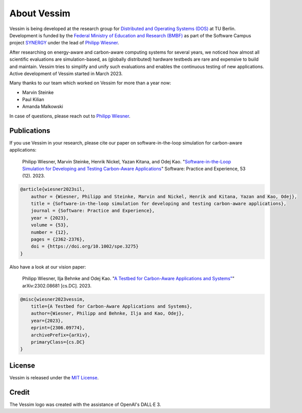 ============
About Vessim
============

Vessim is being developed at the research group for `Distributed and Operating
Systems (DOS) <https://www.dos.tu-berlin.de>`_ at TU Berlin.
Development is funded by the `Federal Ministry of Education and Research (BMBF) <https://www.bmbf.de/>`_ as part of the Software Campus project `SYNERGY <https://softwarecampus.de/en/projekt/synergy-synergies-of-distributed-artificial-intelligence-and-renewable-energy-generation/>`_ under the lead of `Philipp Wiesner <https://philippwiesner.org>`_.

After researching on energy-aware and carbon-aware computing systems for several years, we noticed how almost all scientific evaluations are simulation-based, as (globally distributed) hardware testbeds are rare and expensive to build and maintain.
Vessim tries to simplify and unify such evaluations and enables the continuous testing of new applications.
Active development of Vessim started in March 2023.

Many thanks to our team which worked on Vessim for more than a year now:

- Marvin Steinke
- Paul Kilian
- Amanda Malkowski

In case of questions, please reach out to `Philipp Wiesner
<https://philippwiesner.org>`_.


Publications
============

If you use Vessim in your research, please cite our paper on software-in-the-loop simulation for carbon-aware applications:

    Philipp Wiesner, Marvin Steinke, Henrik Nickel, Yazan Kitana, and Odej Kao. "`Software-in-the-Loop Simulation for Developing and Testing Carbon-Aware Applications <https://onlinelibrary.wiley.com/doi/10.1002/spe.3275>`_" Software: Practice and Experience, 53 (12). 2023.

.. raw:: html

   <details>
   <summary><a>Bibtex</a></summary>

.. code-block:: text

    @article{wiesner2023sil,
        author = {Wiesner, Philipp and Steinke, Marvin and Nickel, Henrik and Kitana, Yazan and Kao, Odej},
        title = {Software-in-the-loop simulation for developing and testing carbon-aware applications},
        journal = {Software: Practice and Experience},
        year = {2023},
        volume = {53},
        number = {12},
        pages = {2362-2376},
        doi = {https://doi.org/10.1002/spe.3275}
    }

.. raw:: html

   </details><br>


Also have a look at our vision paper:

    Philipp Wiesner, Ilja Behnke and Odej Kao. "`A Testbed for Carbon-Aware Applications and Systems" <https://arxiv.org/pdf/2306.09774.pdf>`_" arXiv:2302.08681 [cs.DC]. 2023.

.. raw:: html

   <details>
   <summary><a>Bibtex</a></summary>

.. code-block:: text

    @misc{wiesner2023vessim,
        title={A Testbed for Carbon-Aware Applications and Systems},
        author={Wiesner, Philipp and Behnke, Ilja and Kao, Odej},
        year={2023},
        eprint={2306.09774},
        archivePrefix={arXiv},
        primaryClass={cs.DC}
    }

.. raw:: html

   </details>



License
=======

Vessim is released under the `MIT License
<https://github.com/dos-group/vessim/blob/main/LICENSE>`_. 


Credit
======

The Vessim logo was created with the assistance of OpenAI's DALL·E 3.
